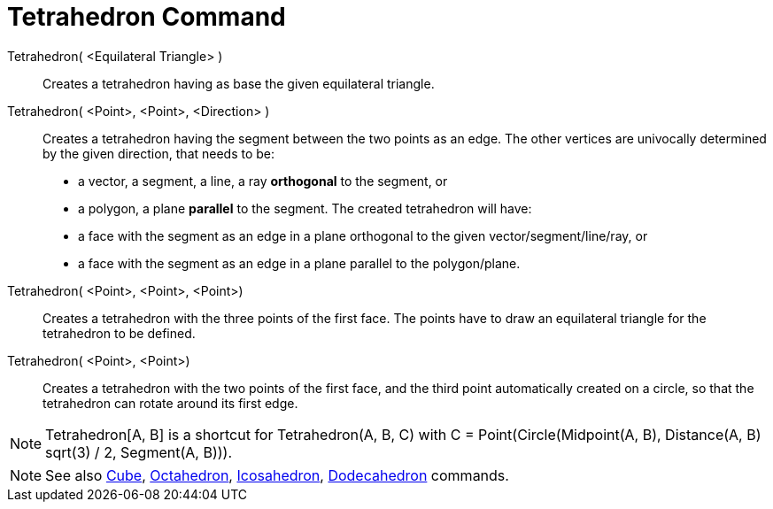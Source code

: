 = Tetrahedron Command
:page-en: commands/Tetrahedron
ifdef::env-github[:imagesdir: /en/modules/ROOT/assets/images]

Tetrahedron( <Equilateral Triangle> )::
  Creates a tetrahedron having as base the given equilateral triangle.

Tetrahedron( <Point>, <Point>, <Direction> )::
  Creates a tetrahedron having the segment between the two points as an edge.
  The other vertices are univocally determined by the given direction, that needs to be:
  * a vector, a segment, a line, a ray *orthogonal* to the segment, or
  * a polygon, a plane *parallel* to the segment.
  The created tetrahedron will have:
  * a face with the segment as an edge in a plane orthogonal to the given vector/segment/line/ray, or
  * a face with the segment as an edge in a plane parallel to the polygon/plane.

Tetrahedron( <Point>, <Point>, <Point>)::
  Creates a tetrahedron with the three points of the first face. The points have to draw an equilateral triangle for the
  tetrahedron to be defined.

Tetrahedron( <Point>, <Point>)::
  Creates a tetrahedron with the two points of the first face, and the third point automatically created on a circle, so
  that the tetrahedron can rotate around its first edge.

[NOTE]
====

Tetrahedron[A, B] is a shortcut for Tetrahedron(A, B, C) with C = Point(Circle(Midpoint(A, B), Distance(A, B) sqrt(3) /
2, Segment(A, B))).

====

[NOTE]
====

See also xref:/commands/Cube.adoc[Cube], xref:/commands/Octahedron.adoc[Octahedron],
xref:/commands/Icosahedron.adoc[Icosahedron], xref:/commands/Dodecahedron.adoc[Dodecahedron] commands.

====
